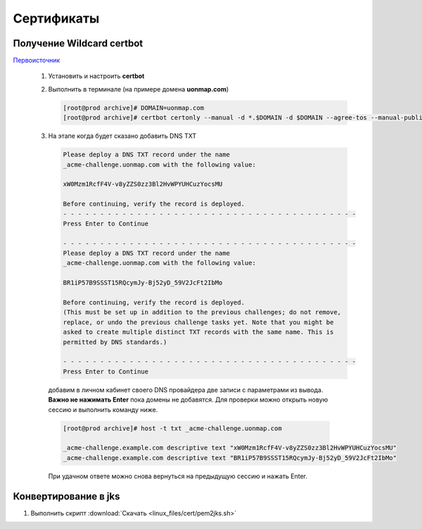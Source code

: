 .. |br| raw:: html

   <br />

Сертификаты
###########


Получение Wildcard certbot
**************************

`Первоисточник <https://codex.so/wildcard-ssl-certificate-by-let-s-encrypt/>`_

 #. Установить и настроить **certbot**
 #. Выполнить в терминале (на примере домена **uonmap.com**)

    .. code-block:: console

       [root@prod archive]# DOMAIN=uonmap.com
       [root@prod archive]# certbot certonly --manual -d *.$DOMAIN -d $DOMAIN --agree-tos --manual-public-ip-logging-ok --preferred-challenges dns-01 --server https://acme-v02.api.letsencrypt.org/directory --register-unsafely-without-email --rsa-key-size 4096
 #. На этапе когда будет сказано добавить DNS TXT

    .. code-block:: console

       Please deploy a DNS TXT record under the name
       _acme-challenge.uonmap.com with the following value:
       
       xW0Mzm1RcfF4V-v8yZZS0zz3Bl2HvWPYUHCuzYocsMU
       
       Before continuing, verify the record is deployed.
       - - - - - - - - - - - - - - - - - - - - - - - - - - - - - - - - - - - - - - - -
       Press Enter to Continue
       
       - - - - - - - - - - - - - - - - - - - - - - - - - - - - - - - - - - - - - - - -
       Please deploy a DNS TXT record under the name
       _acme-challenge.uonmap.com with the following value:
       
       BR1iP57B9SSST15RQcymJy-Bj52yD_59V2JcFt2IbMo
       
       Before continuing, verify the record is deployed.
       (This must be set up in addition to the previous challenges; do not remove,
       replace, or undo the previous challenge tasks yet. Note that you might be
       asked to create multiple distinct TXT records with the same name. This is
       permitted by DNS standards.)
       
       - - - - - - - - - - - - - - - - - - - - - - - - - - - - - - - - - - - - - - - -
       Press Enter to Continue

   добавим в личном кабинет своего DNS провайдера две записи с параметрами из вывода. 
   **Важно не нажимать Enter** пока домены не добавятся. Для проверки можно открыть новую сессию
   и выполнить команду ниже. 

   .. code-block:: console

       [root@prod archive]# host -t txt _acme-challenge.uonmap.com

       _acme-challenge.example.com descriptive text "xW0Mzm1RcfF4V-v8yZZS0zz3Bl2HvWPYUHCuzYocsMU"
       _acme-challenge.example.com descriptive text "BR1iP57B9SSST15RQcymJy-Bj52yD_59V2JcFt2IbMo"

   При удачном ответе можно снова вернуться на предыдущую сессию и нажать
   Enter.

Конвертирование в jks
*********************

#. Выполнить скрипт :download:`Скачать <linux_files/cert/pem2jks.sh>` 

   .. literalinclude:: linux_files/cert/pem2jks.sh
     :language: bash
